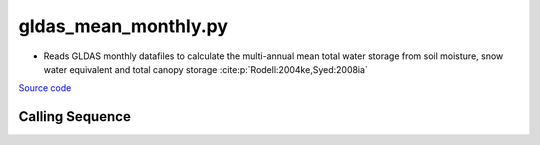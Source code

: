 =====================
gldas_mean_monthly.py
=====================

- Reads GLDAS monthly datafiles to calculate the multi-annual mean total water storage from soil moisture, snow water equivalent and total canopy storage :cite:p:`Rodell:2004ke,Syed:2008ia`

`Source code`__

.. __ : https://github.com/tsutterley/model-harmonics/blob/main/TWS/gldas_mean_monthly.py

Calling Sequence
################

.. argparse::
    :filename: gldas_mean_monthly.py
    :func: arguments
    :prog: gldas_mean_monthly.py
    :nodescription:
    :nodefault:

    model : @after
        * ``'CLM'``: GLDAS Common Land Model
        * ``'CLSM'``: GLDAS Catchment Land Surface Model
        * ``'MOS'``: GLDAS Mosaic model
        * ``'NOAH'``: GLDAS Noah model
        * ``'VIC'``: GLDAS Variable Infiltration Capacity model

    --spacing -S : @after
        * ``'10'``: 1.0 degrees latitude/longitude
        * ``'025'``: 0.25 degrees latitude/longitude
